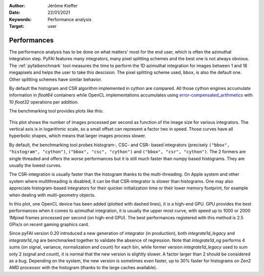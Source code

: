 :Author: Jérôme Kieffer
:Date: 22/01/2021
:Keywords: Performance analysis
:Target: user

.. _performances:

Performances
============

The performance analysis has to be done on what matters' most for the end user,
which is often the azimuthal integration step.
PyFAI features many integrators, many pixel splitting schemes and the best one is not always obvious.
The :ref:`pyfaibenchmark` tool measures the time to perform the 1D azimuthal integration for images
between 1 and 16 megapixels and helps the user to take this descision.
The pixel splitting scheme used, ``bbox``, is also the default one.
Other splitting schemes have similar behavior.

By default the histogram and CSR algorithm implemented in cython are compared.
All those cython engines accumulate information in `float64` containers while
OpenCL implementations accumulates using error-compensated_arithmetics_ with
10 `float32` operations per addition.

.. _error-compensated_arithmetics: http://www.theses.fr/2017LYSEN036
.. _Kahan_summation: http://en.wikipedia.org/wiki/Kahan_summation_algorithm

The benchmarking tool provides plots like this:

.. figure:: img/benchmark_2024.01.svg
   :align: center
   :alt: Benchmark performed on a 2016 single-socket workstation and two graphics card.

This plot shows the number of images processed per second as function of the image size for various integrators.
The vertical axis is in logarithmic scale, so a small offset can represent a factor two in speed.
Those curves have all hyperbolic shapes, which means that larger images process slower.

By default, the benchmarking tool probes histogram-, CSC- and CSR- based integrators (precisely ``("bbox", "histogram", "cython")``, ``("bbox", "csc", "cython")``
and ``("bbox", "csr", "cython")``.
The 2 formers are single threaded and offers the *worse* performances but it is still much faster than numpy based histograms.
They are usually the lowest curves.

The CSR-integration is usually faster than the histogram thanks to the multi-threading.
On Apple system and other system where multithreading is disabled, it can be that CSR-integrator
is slower than histograms.
One may also appreciate histogram-based integrators for their quicker initialization time or
their lower memory footprint, for example when dealing with multi-geometry objects.

In this plot, one OpenCL device has been added (plotted with dashed lines), it is a high-end GPU.
GPU provides the best performances when it comes to azimuthal integration, it is usually the upper most curve,
with speed up to 1000 or 2000 1Mpixel frames processed per second (on high-end GPU).
The best performances registered with this method is 2.5 GPix/s on recent gaming graphics card.

Since pyFAI version 0.20 introduced a new generation of integrator (in production),
both `integrate1d_legacy` and `integrate1d_ng` are benchmarked together to validate the absence of regression.
Note that `integrate1d_ng` performs 4 sums (on signal, variance, normalization and count) for each bin,
while former version `integrate1d_legacy` used to sum only 2 (signal and count), it is normal that the new version is
slightly slower. A factor larger than 2 should be considered as a bug.
Depending on the system, the new version is sometimes even faster, up to 30% faster for
histograms on Zen2 AMD processor with the histogram (thanks to the large caches available).
